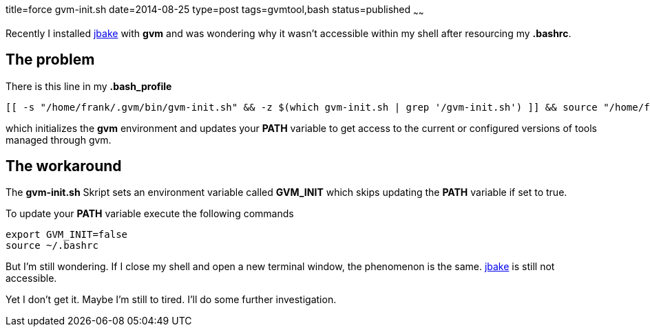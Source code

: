 title=force gvm-init.sh
date=2014-08-25
type=post
tags=gvmtool,bash
status=published
~~~~~~

Recently I installed http://jbake.org/[jbake] with *gvm* and was wondering why it wasn't accessible within my shell after resourcing my *.bashrc*.

== The problem
There is this line in my *.bash_profile* 

[source, bash]
----
[[ -s "/home/frank/.gvm/bin/gvm-init.sh" && -z $(which gvm-init.sh | grep '/gvm-init.sh') ]] && source "/home/frank/.gvm/bin/gvm-init.sh"
----

which initializes the *gvm* environment and updates your *PATH* variable to get access to the current or configured versions of tools managed through gvm.

== The workaround

The *gvm-init.sh* Skript sets an environment variable called *GVM_INIT* which skips updating the *PATH* variable if set to true.

To update your *PATH* variable execute the following commands

[source,bash]
----
export GVM_INIT=false
source ~/.bashrc
----

But I'm still wondering. 
If I close my shell and open a new terminal window, the phenomenon is the same. http://jbake.org/[jbake] is still not accessible.

Yet I don't get it. Maybe I'm still to tired. I'll do some further investigation.